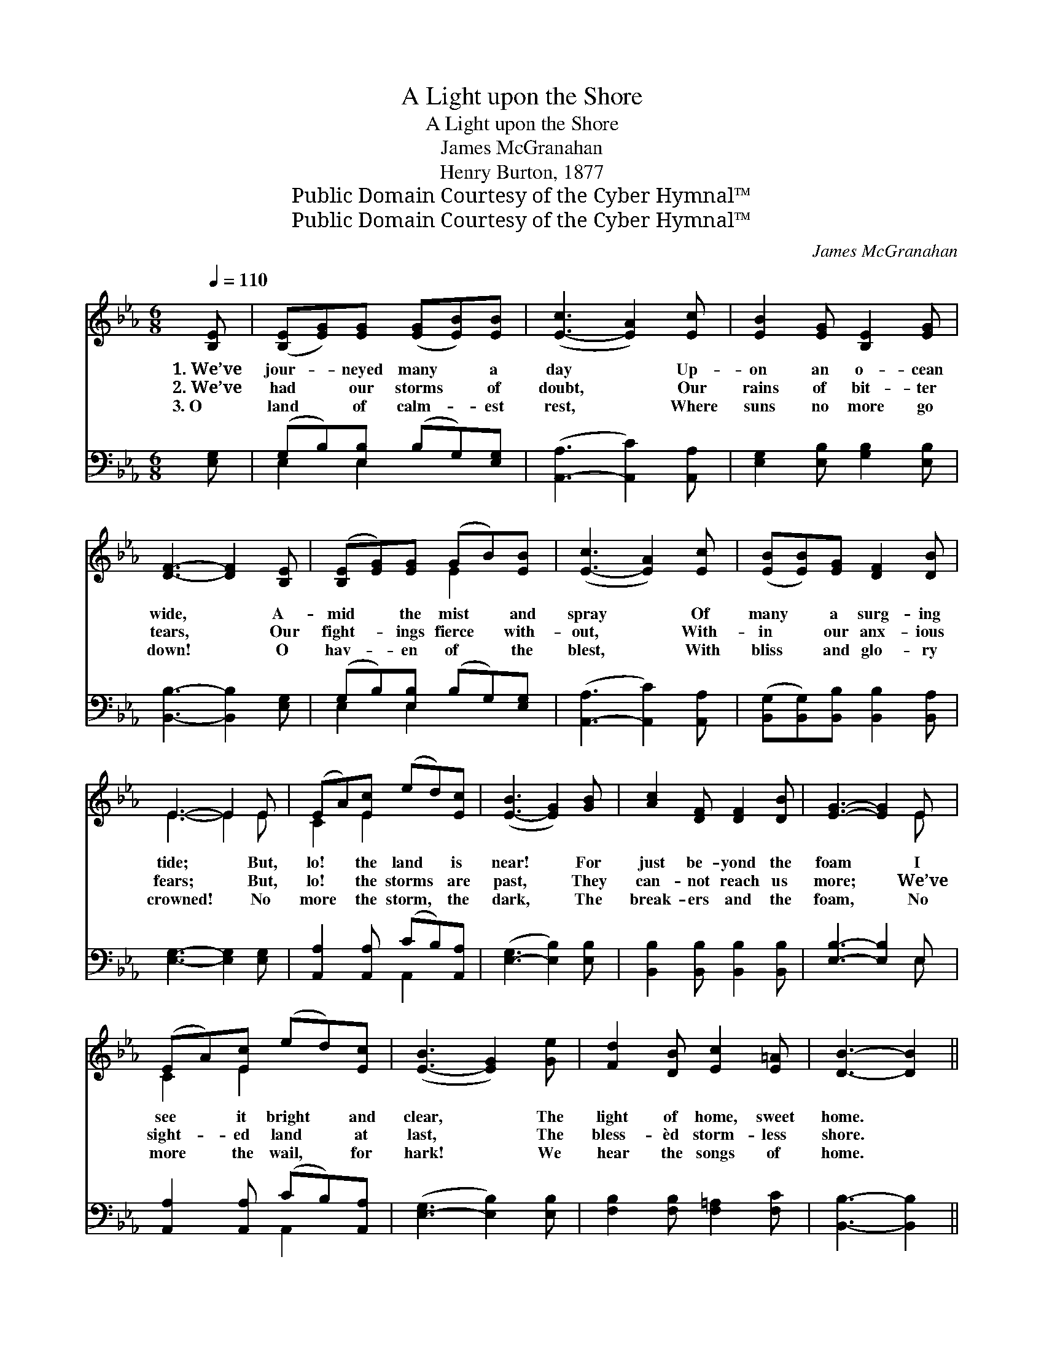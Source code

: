 X:1
T:A Light upon the Shore
T:A Light upon the Shore
T:James McGranahan
T:Henry Burton, 1877
T:Public Domain Courtesy of the Cyber Hymnal™
T:Public Domain Courtesy of the Cyber Hymnal™
C:James McGranahan
Z:Public Domain
Z:Courtesy of the Cyber Hymnal™
%%score ( 1 2 ) ( 3 4 )
L:1/8
Q:1/4=110
M:6/8
K:Eb
V:1 treble 
V:2 treble 
V:3 bass 
V:4 bass 
V:1
 [B,E] | ([B,E][EG])[EG] ([EG][EB])[EB] | ([E-c]3 [EA]2) [Ec] | [EB]2 [EG] [B,E]2 [EG] | %4
w: 1.~We’ve|jour- * neyed many * a|day * Up-|on an o- cean|
w: 2.~We’ve|had * our storms * of|doubt, * Our|rains of bit- ter|
w: 3.~O|land * of calm- * est|rest, * Where|suns no more go|
 [DF]3- [DF]2 [B,E] | ([B,E][EG])[EG] (GB)[EB] | ([E-c]3 [EA]2) [Ec] | ([EB][EB])[EG] [DF]2 [DB] | %8
w: wide, * A-|mid * the mist * and|spray * Of|many * a surg- ing|
w: tears, * Our|fight- * ings fierce * with-|out, * With-|in * our anx- ious|
w: down! * O|hav- * en of * the|blest, * With|bliss * and glo- ry|
 E3- E2 E | (EA)[Ec] (ed)[Ec] | ([E-B]3 [EG]2) [GB] | [Ac]2 [DF] [DF]2 [DB] | [EG]3- [EG]2 E | %13
w: tide; * But,|lo! * the land * is|near! * For|just be- yond the|foam * I|
w: fears; * But,|lo! * the storms * are|past, * They|can- not reach us|more; * We’ve|
w: crowned! * No|more * the storm, * the|dark, * The|break- ers and the|foam, * No|
 (EA)[Ec] (ed)[Ec] | ([E-B]3 [EG]2) [Ge] | [Fd]2 [DB] [Ec]2 [E=A] | [DB]3- [DB]2 || %17
w: see * it bright * and|clear, * The|light of home, sweet|home. *|
w: sight- * ed land * at|last, * The|bless- èd storm- less|shore. *|
w: more * the wail, * for|hark! * We|hear the songs of|home. *|
"^Refrain" [B,E]/[B,E]/ | ([B,E][EG])[EG] (GB)[EB] | [Ec]3 [EA][EA][Ec] | [EB]2 [EG] E2 [EG] | %21
w: ||||
w: There’s a|light * up- on * the|shore, bro- ther, It|flash- es from the|
w: ||||
 [DF]3- [DF]2 [B,E] | ([B,E][EG])[EG] (GB)[EB] | [Ec]3 [Ee][Ed][Ec] | [EB]2 [Ge] [Ge]2 [Ad] | %25
w: ||||
w: strand; * The|night * is al- * most|o’er, bro- ther, The|ha- ven’s just at|
w: ||||
 [Ge]3- [Ge]2 |] %26
w: |
w: hand. *|
w: |
V:2
 x | x6 | x6 | x6 | x6 | x3 E2 x | x6 | x6 | E3- E2 E | C2 E2 x2 | x6 | x6 | x5 E | C2 E2 x2 | x6 | %15
 x6 | x5 || x | x3 E2 x | x6 | x3 E2 x | x6 | x3 E2 x | x6 | x6 | x5 |] %26
V:3
 [E,G,] | (G,B,)[E,B,] (B,G,)[E,G,] | ([A,,-A,]3 [A,,C]2) [A,,A,] | [E,G,]2 [E,B,] [G,B,]2 [E,B,] | %4
 [B,,B,]3- [B,,B,]2 [E,G,] | (G,B,)[E,B,] (B,G,)[E,G,] | ([A,,-A,]3 [A,,C]2) [A,,A,] | %7
 ([B,,G,][B,,G,])[B,,B,] [B,,B,]2 [B,,A,] | [E,G,]3- [E,G,]2 [E,G,] | %9
 [A,,A,]2 [A,,A,] (CB,)[A,,A,] | ([E,-G,]3 [E,B,]2) [E,B,] | [B,,B,]2 [B,,B,] [B,,B,]2 [B,,B,] | %12
 [E,B,]3- [E,B,]2 E, | [A,,A,]2 [A,,A,] (CB,)[A,,A,] | ([E,-G,]3 [E,B,]2) [E,B,] | %15
 [F,B,]2 [F,B,] [F,=A,]2 [F,C] | [B,,B,]3- [B,,B,]2 || [E,G,]/[E,G,]/ | (G,B,)[E,B,] (B,G,)[E,G,] | %19
 [A,,A,]3 [A,,C][A,,C][A,,A,] | [E,G,]2 [E,B,] [G,B,]2 [E,B,] | [B,,B,]3- [B,,B,]2 [E,G,] | %22
 (G,B,)[E,B,] (B,G,)[E,G,] | [A,,A,]3 [A,,C][A,,B,][A,,A,] | [B,,G,]2 [B,,B,] [B,,B,]2 [B,,B,] | %25
 [E,B,]3- [E,B,]2 |] %26
V:4
 x | E,2 E,2 x2 | x6 | x6 | x6 | E,2 E,2 x2 | x6 | x6 | x6 | x3 A,,2 x | x6 | x6 | x5 E, | %13
 x3 A,,2 x | x6 | x6 | x5 || x | E,2 E,2 x2 | x6 | x6 | x6 | E,2 E,2 x2 | x6 | x6 | x5 |] %26

